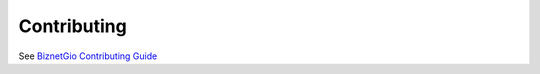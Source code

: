 Contributing
############

See `BiznetGio Contributing Guide <https://biznetgio.github.io/guide/contrib-guide/>`_

